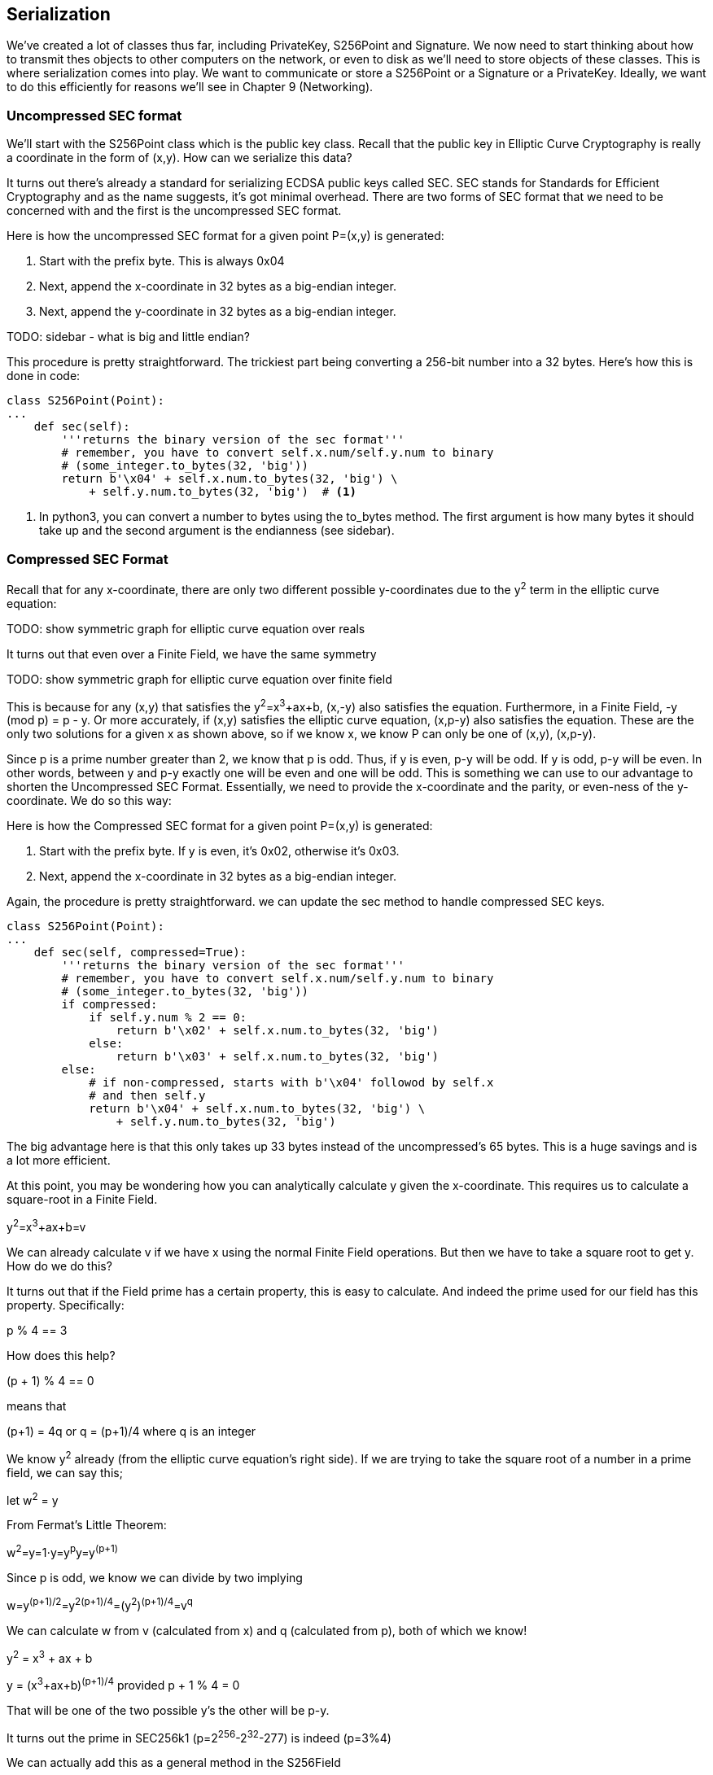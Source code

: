 [[chapter_serialization]]

== Serialization

We've created a lot of classes thus far, including PrivateKey, S256Point and Signature. We now need to start thinking about how to transmit thes objects to other computers on the network, or even to disk as we'll need to store objects of these classes. This is where serialization comes into play. We want to communicate or store a S256Point or a Signature or a PrivateKey. Ideally, we want to do this efficiently for reasons we'll see in Chapter 9 (Networking).

=== Uncompressed SEC format

We'll start with the S256Point class which is the public key class. Recall that the public key in Elliptic Curve Cryptography is really a coordinate in the form of (x,y). How can we serialize this data?

It turns out there's already a standard for serializing ECDSA public keys called SEC. SEC stands for Standards for Efficient Cryptography and as the name suggests, it's got minimal overhead. There are two forms of SEC format that we need to be concerned with and the first is the uncompressed SEC format.

Here is how the uncompressed SEC format for a given point P=(x,y) is generated:

1. Start with the prefix byte. This is always 0x04
2. Next, append the x-coordinate in 32 bytes as a big-endian integer.
3. Next, append the y-coordinate in 32 bytes as a big-endian integer.

TODO: sidebar - what is big and little endian?

This procedure is pretty straightforward. The trickiest part being converting a 256-bit number into a 32 bytes. Here's how this is done in code:

[source,python]
----
class S256Point(Point):
...
    def sec(self):
        '''returns the binary version of the sec format'''
        # remember, you have to convert self.x.num/self.y.num to binary
        # (some_integer.to_bytes(32, 'big'))
	return b'\x04' + self.x.num.to_bytes(32, 'big') \
            + self.y.num.to_bytes(32, 'big')  # <1>
----
<1> In python3, you can convert a number to bytes using the to_bytes method. The first argument is how many bytes it should take up and the second argument is the endianness (see sidebar).

=== Compressed SEC Format

Recall that for any x-coordinate, there are only two different possible y-coordinates due to the y^2^ term in the elliptic curve equation:

TODO: show symmetric graph for elliptic curve equation over reals

It turns out that even over a Finite Field, we have the same symmetry

TODO: show symmetric graph for elliptic curve equation over finite field

This is because for any (x,y) that satisfies the y^2^=x^3^+ax+b, (x,-y) also satisfies the equation. Furthermore, in a Finite Field, -y (mod p) = p - y. Or more accurately, if (x,y) satisfies the elliptic curve equation, (x,p-y) also satisfies the equation. These are the only two solutions for a given x as shown above, so if we know x, we know P can only be one of (x,y), (x,p-y).

Since p is a prime number greater than 2, we know that p is odd. Thus, if y is even, p-y will be odd. If y is odd, p-y will be even. In other words, between y and p-y exactly one will be even and one will be odd. This is something we can use to our advantage to shorten the Uncompressed SEC Format. Essentially, we need to provide the x-coordinate and the parity, or even-ness of the y-coordinate. We do so this way:

Here is how the Compressed SEC format for a given point P=(x,y) is generated:

1. Start with the prefix byte. If y is even, it's 0x02, otherwise it's 0x03.
2. Next, append the x-coordinate in 32 bytes as a big-endian integer.

Again, the procedure is pretty straightforward. we can update the sec method to handle compressed SEC keys.

[source,python]
----
class S256Point(Point):
...
    def sec(self, compressed=True):
        '''returns the binary version of the sec format'''
        # remember, you have to convert self.x.num/self.y.num to binary
        # (some_integer.to_bytes(32, 'big'))
        if compressed:
            if self.y.num % 2 == 0:
                return b'\x02' + self.x.num.to_bytes(32, 'big')
            else:
                return b'\x03' + self.x.num.to_bytes(32, 'big')
        else:
            # if non-compressed, starts with b'\x04' followod by self.x
            # and then self.y
            return b'\x04' + self.x.num.to_bytes(32, 'big') \
                + self.y.num.to_bytes(32, 'big')
----

The big advantage here is that this only takes up 33 bytes instead of the uncompressed's 65 bytes. This is a huge savings and is a lot more efficient.

At this point, you may be wondering how you can analytically calculate y given the x-coordinate. This requires us to calculate a square-root in a Finite Field. 

y^2^=x^3^+ax+b=v

We can already calculate v if we have x using the normal Finite Field operations. But then we have to take a square root to get y. How do we do this?

It turns out that if the Field prime has a certain property, this is easy to calculate. And indeed the prime used for our field has this property. Specifically:

p % 4 == 3

How does this help?

(p + 1) % 4 == 0

means that

(p+1) = 4q or q = (p+1)/4 where q is an integer

We know y^2^ already (from the elliptic curve equation's right side). If we are trying to take the square root of a number in a prime field, we can say this;

let w^2^ = y

From Fermat's Little Theorem:

w^2^=y=1⋅y=y^p^y=y^(p+1)^

Since p is odd, we know we can divide by two implying

w=y^(p+1)/2^=y^2(p+1)/4^=(y^2^)^(p+1)/4^=v^q^

We can calculate w from v (calculated from x) and q (calculated from p), both of which we know! 

y^2^ = x^3^ + ax + b

y = (x^3^+ax+b)^(p+1)/4^ provided p + 1 % 4 = 0

That will be one of the two possible y's the other will be p-y.

It turns out the prime in SEC256k1 (p=2^256^-2^32^-277) is indeed (p=3%4)

We can actually add this as a general method in the S256Field

[source,python]
----
class S256Field(FieldElement):
...
    def sqrt(self):
        return self**((P+1)//4)
----

=== DER Signatures

Another class that we need to learn to serialize are signatures. Much like the SEC format, it needs to encode two different numbers, r and s. Unfortunately, unlike S256Point, Signature cannot be compressed as s cannot be derived solely from r.

The standard for serializing signatures is called DER format. DER stands for ... and was used by Satoshi to create Bitcoin. This was most likely because the standard was already defined in 2008 and it was easy enough to adopt, rather than creating a new standard.

DER Signatures are created like this:

1. Start with the 0x30 byte
2. Encode the length of the rest of the signature (usually 0x44 or 0x45) and append
3. Append the marker byte (0x02)
4. Encode r as a big endian integer, but prepend with 0x00 byte if r's first byte >= 0x80. Add this to the result
5. Append the marker byte (0x02)
6. Encode s as a big endian integer, but prepend with 0x00 byte if s's first byte >= 0x80. Add this to the result

Because we know r is a 256-bit integer, r will be at most 32-bytes expressed as big-endian. It's also possible the first byte could be >= 0x80, so part 4 can be at most 33-bytes. However, if r is a relatively small number, it could be less than 32 bytes. Same goes for s and part 6.

Here's how this is coded in Python:

[source,python]
----
class Signature:
...
    def der(self):
        rbin = self.r.to_bytes(32, byteorder='big')
        # remove all null bytes at the beginning
        rbin = rbin.lstrip(b'\x00')
        # if rbin has a high bit, add a \x00
        if rbin[0] & 0x80:
            rbin = b'\x00' + rbin
        result = bytes([2, len(rbin)]) + rbin  # <1>
        sbin = self.s.to_bytes(32, byteorder='big')
        # remove all null bytes at the beginning
        sbin = sbin.lstrip(b'\x00')
        # if sbin has a high bit, add a \x00
        if sbin[0] & 0x80:
            sbin = b'\x00' + sbin
        result += bytes([2, len(sbin)]) + sbin
        return bytes([0x30, len(result)]) + result
----
<1> In Python 3, you can convert a list of numbers to the byte equivalents using bytes([some_integer1, some_integer2])

Overall, this is an inefficient way to encode r and s as there are at least 4 bytes that aren't necessary.

=== Base58

At this point, you may think that communicating our public keys via SEC format and signing transactions to have other nodes on the network verifying these transactions with the public key would be enough. Indeed that's what happened in the early days of Bitcoin. Bitcoins were assigned to Public Keys specified in SEC format (uncompressed) and then were redeemed using DER signatures. For reasons we'll get to in Chapter 6 (Script), this turned out to be both wasteful and less secure than what we use now. In this chapter, we'll go through what addresses are and how they are encoded.

=== Transmitting your Public Key

In order for Alice to effectively pay Bob, she has to know where to send Bob the money. This is true not just in Bitcoin, but any medium of exchange. Since Bitcoin is a digital bearer instrument, the address can be something like a public key in a public key cryptography scheme. Unfortunately, SEC format, especially uncompressed is a bit long (65 or 33 bytes). Furthermore, the 65 or 33 bytes are in binary format, not something that's easy to read, at least raw.

There are two major considerations. The first is that the public key be readable (easy to write down or even say over the phone) and short (not be so long that it's cumbersome).

So how do we get both readability and compression? If we express the SEC format in hexadecimal (4 bits per character), it's actually double the length (130 or 66 characters). Can we do better?

We can use something like Base64 which can express 6 bits per character and becomes 87 or 44 characters. Unfortunately, Base64 is prone to mistakes as a lot of letters and numbers look similar (0 and O, l and I, - and _). If we remove these characters, we can have something that's got good readability and decent compression (around 5.86 bits per character).

This is called Base58. Instead of hexadecimal (base 16) or Base64, we're going to have to encode numbers in Base58.

The actual mechanics of doing the base58 encoding are as follows.

All numbers, upper case letters and lower case letters are utilized except for the aforementioned 0/O and l/I. That leaves us with 10 + 26 + 26 - 4 = 58. Each of these characters represents a digit in base 58. We can encode with a function that does exactly this:

[source, python]
----
def encode_base58(s):
    # determine how many 0 bytes (b'\x00') s starts with
    count = 0
    for c in s:  # <1>
        if c == 0:
            count += 1
        else:
            break
    prefix = b'1' * count
    # convert from binary to hex, then hex to integer
    num = int.from_bytes(s, 'big')
    result = bytearray()
    while num > 0:  # <2>
        num, mod = divmod(num, 58)
        result.insert(0, BASE58_ALPHABET[mod])

    return prefix + bytes(result)  # <3>
----
<1> The purpose of this loop is to determine how many of the bytes are 0 bytes. We want to add them back at the end.
<2> This is the loop that figures out what base-58 digit to use.
<3> Finally, we prepend all the zeros that we detected because otherwise, they wouldn't show up as prefixed 1's. This annoyingly happens with pay-to-pubkey-hash (p2pkh). More on that in Chapter 7 (Script)

This will take any bytes in Python 3 and convert it to base58 bytes

=== Address Format

It turns out that the 260 bits from a compressed SEC format is still a bit too long, not to mention a bit less secure (see Chapter 7). To both shorten and increase security, we can utilize the RIPEMD160 hash to compress the public key to a 20-byte hash.

By taking the SEC format from 33 bytes to 20 bytes, we can shorten the address significantly. Here is how the Address format is created:

1. For mainnet addresses, start with the prefix 0x00, for testnet 0x6f
2. Take the SEC format (compressed or uncompressed) and do a SHA256 operation followed by the RIPEMD160 hash operation.
3. combine the prefix from #1 and resulting hash from #2
4. Do a double SHA256 of the result from #3 and get the first 4 bytes.
5. Take the combination of #3 and #4 and encode in Base58.

Step 4 of this process is called the checksum. We can do steps 4 and 5 in one go this way:

[source,python]
----
import hashlib

def double_sha256(s):
    return hashlib.sha256(hashlib.sha256(s).digest()).digest()
    
def encode_base58_checksum(s):
    return encode_base58(s + double_sha256(s)[:4]).decode('ascii')
----

The process of doing a SHA256 operation followed by a RIPEMD160 operation is called a HASH160 operation in Bitcoin. We can implement this fairly easily in helper.py..

[source,python]
----
import hashlib

def hash160(s):
    return hashlib.new('ripemd160', hashlib.sha256(s).digest()).digest()
----

We can also update S256Point to have the h160 and address methods.

[source,python]
----
class S256Point:
...
    def h160(self, compressed=True):
        return hash160(self.sec(compressed))

    def address(self, compressed=True, prefix=b'\x00'):
        '''Returns the address string'''
        h160 = self.h160(compressed)
        return encode_base58_checksum(prefix + h160)

----

=== WIF Format

The Private Key in our case is a 256-bit number. Generally, you are not going to need to serialize your secret that often as it doesn't get broadcast (that would be a bad idea!). That said, there are instances where you may want to transfer your private key from one wallet to another.

For this purpose, there is a format called WIF, which stands for Wallet Import Format. WIF is a serialization of the private key that's meant to be human-readable. WIF uses the same Base58 encoding that addresses use.

Here is how the WIF format is created:

1. For mainnet private keys, start with the prefix 0x80, for testnet 0xef
2. Encode the secret in 32-byte big-endian.
3. If the sec format used for the public key address was compressed add a suffix of 0x01. 
4. Combine the prefix from #1, serialized secret from #2 and suffix from #3
5. Do a double SHA256 of the result from #4 and get the first 4 bytes.
6. Take the combination of #4 and #5 and encode in Base58.
 
We can now create the wif method on the PrivateKey class.

[source,python]
----
    def wif(self, testnet=False):
        if testnet:
            prefix = b'\xef'
        else:
            prefix = b'\x80'
        # convert the secret from integer to a 32-bytes in big endian using
        # num.to_bytes(32, 'big')
        secret_bytes = self.secret.to_bytes(32, 'big')
        # append b'\x01' if compressed
        if self.compressed:
            suffix = b'\x01'
        else:
            suffix = b''
        # encode_base58_checksum the whole thing
        return encode_base58_checksum(prefix + secret_bytes + suffix)
----